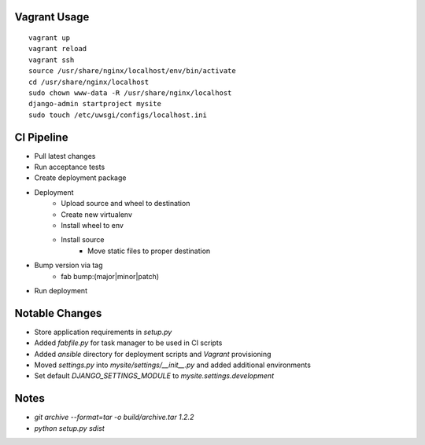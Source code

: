 
Vagrant Usage
=============
::

    vagrant up
    vagrant reload
    vagrant ssh
    source /usr/share/nginx/localhost/env/bin/activate
    cd /usr/share/nginx/localhost
    sudo chown www-data -R /usr/share/nginx/localhost
    django-admin startproject mysite
    sudo touch /etc/uwsgi/configs/localhost.ini

CI Pipeline
===========
* Pull latest changes
* Run acceptance tests
* Create deployment package
* Deployment
    * Upload source and wheel to destination
    * Create new virtualenv
    * Install wheel to env
    * Install source
        * Move static files to proper destination
* Bump version via tag
    * fab bump:(major|minor|patch)
* Run deployment


Notable Changes
===============
* Store application requirements in `setup.py`
* Added `fabfile.py` for task manager to be used in CI scripts
* Added `ansible` directory for deployment scripts and `Vagrant` provisioning
* Moved `settings.py` into `mysite/settings/__init__.py` and added additional environments
* Set default `DJANGO_SETTINGS_MODULE` to `mysite.settings.development`

Notes
=====
* `git archive --format=tar -o build/archive.tar 1.2.2`
* `python setup.py sdist`

